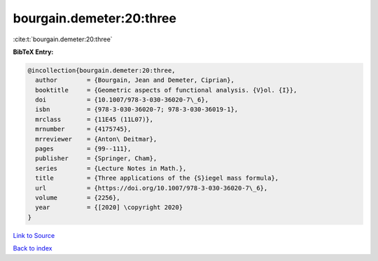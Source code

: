 bourgain.demeter:20:three
=========================

:cite:t:`bourgain.demeter:20:three`

**BibTeX Entry:**

.. code-block:: bibtex

   @incollection{bourgain.demeter:20:three,
     author        = {Bourgain, Jean and Demeter, Ciprian},
     booktitle     = {Geometric aspects of functional analysis. {V}ol. {I}},
     doi           = {10.1007/978-3-030-36020-7\_6},
     isbn          = {978-3-030-36020-7; 978-3-030-36019-1},
     mrclass       = {11E45 (11L07)},
     mrnumber      = {4175745},
     mrreviewer    = {Anton\ Deitmar},
     pages         = {99--111},
     publisher     = {Springer, Cham},
     series        = {Lecture Notes in Math.},
     title         = {Three applications of the {S}iegel mass formula},
     url           = {https://doi.org/10.1007/978-3-030-36020-7\_6},
     volume        = {2256},
     year          = {[2020] \copyright 2020}
   }

`Link to Source <https://doi.org/10.1007/978-3-030-36020-7\_6},>`_


`Back to index <../By-Cite-Keys.html>`_
